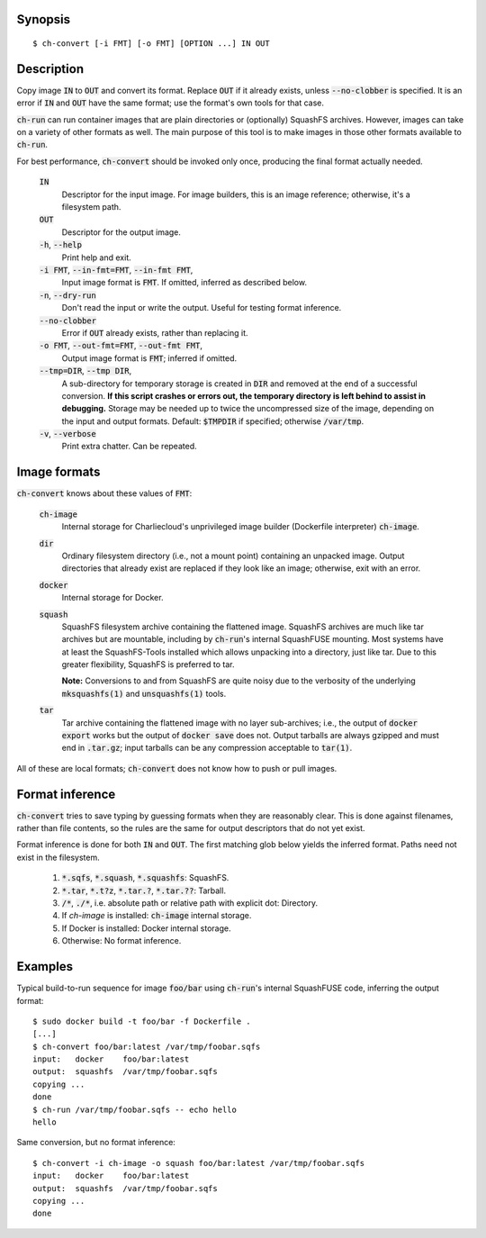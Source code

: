 Synopsis
========

::

  $ ch-convert [-i FMT] [-o FMT] [OPTION ...] IN OUT

Description
===========

Copy image :code:`IN` to :code:`OUT` and convert its format. Replace
:code:`OUT` if it already exists, unless :code:`--no-clobber` is specified. It
is an error if :code:`IN` and :code:`OUT` have the same format; use the
format's own tools for that case.

:code:`ch-run` can run container images that are plain directories or
(optionally) SquashFS archives. However, images can take on a variety of other
formats as well. The main purpose of this tool is to make images in those
other formats available to :code:`ch-run`.

For best performance, :code:`ch-convert` should be invoked only once,
producing the final format actually needed.

  :code:`IN`
    Descriptor for the input image. For image builders, this is an image
    reference; otherwise, it's a filesystem path.

  :code:`OUT`
    Descriptor for the output image.

  :code:`-h`, :code:`--help`
    Print help and exit.

  :code:`-i FMT`, :code:`--in-fmt=FMT`, :code:`--in-fmt FMT`,
    Input image format is :code:`FMT`. If omitted, inferred as described below.

  :code:`-n`, :code:`--dry-run`
    Don't read the input or write the output. Useful for testing format
    inference.

  :code:`--no-clobber`
    Error if :code:`OUT` already exists, rather than replacing it.

  :code:`-o FMT`, :code:`--out-fmt=FMT`, :code:`--out-fmt FMT`,
    Output image format is :code:`FMT`; inferred if omitted.

  :code:`--tmp=DIR`, :code:`--tmp DIR`,
    A sub-directory for temporary storage is created in :code:`DIR` and
    removed at the end of a successful conversion. **If this script crashes or
    errors out, the temporary directory is left behind to assist in
    debugging.** Storage may be needed up to twice the uncompressed size of
    the image, depending on the input and output formats. Default:
    :code:`$TMPDIR` if specified; otherwise :code:`/var/tmp`.

  :code:`-v`, :code:`--verbose`
    Print extra chatter. Can be repeated.

.. Notes:

   1. It's a deliberate choice to use UNIXey options rather than the Skopeo
      syntax [1], e.g. "-i docker" rather than "docker:image-name".

      [1]: https://manpages.debian.org/unstable/golang-github-containers-image/containers-transports.5.en.html

   2. There used to be an [OUT_ARG ...] that would be passed unchanged to the
      archiver, i.e. tar(1) or mksquashfs(1). However it wasn't clear there
      were real use cases, and this has lots of opportunities to mess things
      up. Also, it's not clear when it will be called. For example, if you
      convert a directory to a tarball, then passing e.g. -J to XZ-compress
      will work fine, but when converting from Docker, we just compress the
      tarball we got from Docker, so in that case -J wouldn't work.

   3. I also deliberately left out an option to change the output compression
      algorithm, under the assumption that the default is good enough. This
      can be revisited later IMO if needed.


Image formats
=============

:code:`ch-convert` knows about these values of :code:`FMT`:

  :code:`ch-image`
    Internal storage for Charliecloud's unprivileged image builder (Dockerfile
    interpreter) :code:`ch-image`.

  :code:`dir`
    Ordinary filesystem directory (i.e., not a mount point) containing an
    unpacked image. Output directories that already exist are replaced if they
    look like an image; otherwise, exit with an error.

  :code:`docker`
    Internal storage for Docker.

  :code:`squash`
    SquashFS filesystem archive containing the flattened image. SquashFS
    archives are much like tar archives but are mountable, including by
    :code:`ch-run`'s internal SquashFUSE mounting. Most systems have at least
    the SquashFS-Tools installed which allows unpacking into a directory, just
    like tar. Due to this greater flexibility, SquashFS is preferred to tar.

    **Note:** Conversions to and from SquashFS are quite noisy due to the
    verbosity of the underlying :code:`mksquashfs(1)` and
    :code:`unsquashfs(1)` tools.

  :code:`tar`
    Tar archive containing the flattened image with no layer sub-archives;
    i.e., the output of :code:`docker export` works but the output of
    :code:`docker save` does not. Output tarballs are always gzipped and must
    end in :code:`.tar.gz`; input tarballs can be any compression acceptable
    to :code:`tar(1)`.

All of these are local formats; :code:`ch-convert` does not know how to push
or pull images.


Format inference
================

:code:`ch-convert` tries to save typing by guessing formats when they are
reasonably clear. This is done against filenames, rather than file contents,
so the rules are the same for output descriptors that do not yet exist.

Format inference is done for both :code:`IN` and :code:`OUT`. The first
matching glob below yields the inferred format. Paths need not exist in the
filesystem.

  1. :code:`*.sqfs`, :code:`*.squash`, :code:`*.squashfs`: SquashFS.

  2. :code:`*.tar`, :code:`*.t?z`, :code:`*.tar.?`, :code:`*.tar.??`: Tarball.

  3. :code:`/*`, :code:`./*`, i.e. absolute path or relative path with
     explicit dot: Directory.

  4. If `ch-image` is installed: :code:`ch-image` internal storage.

  5. If Docker is installed: Docker internal storage.

  6. Otherwise: No format inference.


Examples
========

Typical build-to-run sequence for image :code:`foo/bar` using :code:`ch-run`'s
internal SquashFUSE code, inferring the output format::

  $ sudo docker build -t foo/bar -f Dockerfile .
  [...]
  $ ch-convert foo/bar:latest /var/tmp/foobar.sqfs
  input:   docker    foo/bar:latest
  output:  squashfs  /var/tmp/foobar.sqfs
  copying ...
  done
  $ ch-run /var/tmp/foobar.sqfs -- echo hello
  hello

Same conversion, but no format inference::

  $ ch-convert -i ch-image -o squash foo/bar:latest /var/tmp/foobar.sqfs
  input:   docker    foo/bar:latest
  output:  squashfs  /var/tmp/foobar.sqfs
  copying ...
  done


..  LocalWords:  FMT fmt
